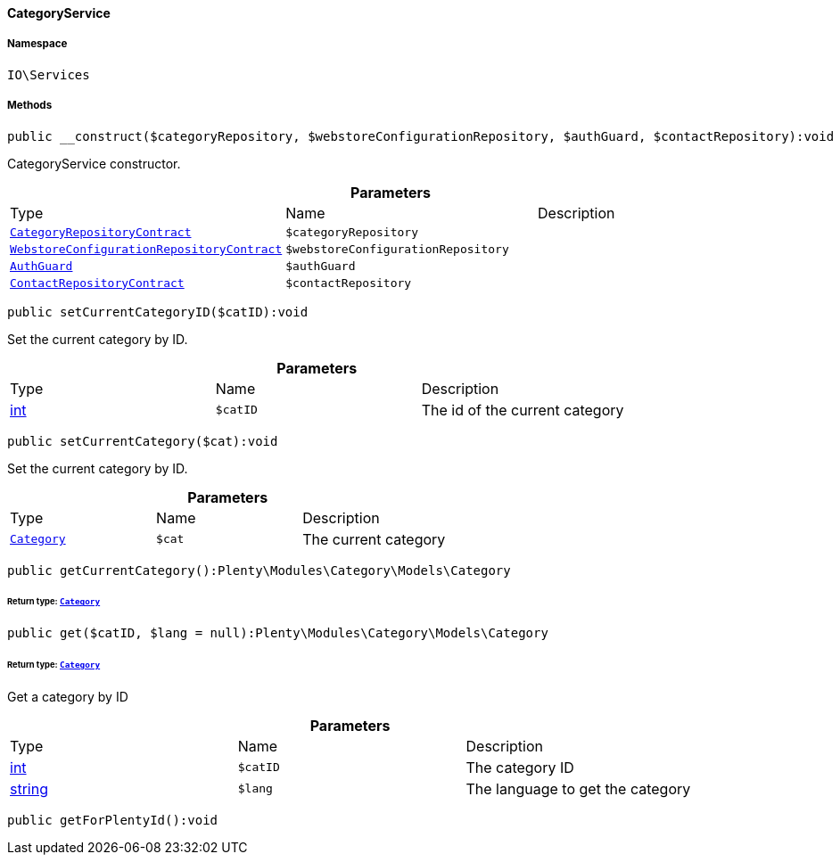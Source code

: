 :table-caption!:
:example-caption!:
:source-highlighter: prettify
:sectids!:

[[io__categoryservice]]
==== CategoryService





===== Namespace

`IO\Services`






===== Methods

[source%nowrap, php]
----

public __construct($categoryRepository, $webstoreConfigurationRepository, $authGuard, $contactRepository):void

----

    





CategoryService constructor.

.*Parameters*
|===
|Type |Name |Description
|        xref:Category.adoc#category_contracts_categoryrepositorycontract[`CategoryRepositoryContract`]
a|`$categoryRepository`
|

|        xref:Webshop.adoc#webshop_contracts_webstoreconfigurationrepositorycontract[`WebstoreConfigurationRepositoryContract`]
a|`$webstoreConfigurationRepository`
|

|        xref:Miscellaneous.adoc#miscellaneous_guards_authguard[`AuthGuard`]
a|`$authGuard`
|

|        xref:Webshop.adoc#webshop_contracts_contactrepositorycontract[`ContactRepositoryContract`]
a|`$contactRepository`
|
|===


[source%nowrap, php]
----

public setCurrentCategoryID($catID):void

----

    





Set the current category by ID.

.*Parameters*
|===
|Type |Name |Description
|link:http://php.net/int[int^]
a|`$catID`
|The id of the current category
|===


[source%nowrap, php]
----

public setCurrentCategory($cat):void

----

    





Set the current category by ID.

.*Parameters*
|===
|Type |Name |Description
|        xref:Category.adoc#category_models_category[`Category`]
a|`$cat`
|The current category
|===


[source%nowrap, php]
----

public getCurrentCategory():Plenty\Modules\Category\Models\Category

----

    


====== *Return type:*        xref:Category.adoc#category_models_category[`Category`]




[source%nowrap, php]
----

public get($catID, $lang = null):Plenty\Modules\Category\Models\Category

----

    


====== *Return type:*        xref:Category.adoc#category_models_category[`Category`]


Get a category by ID

.*Parameters*
|===
|Type |Name |Description
|link:http://php.net/int[int^]
a|`$catID`
|The category ID

|link:http://php.net/string[string^]
a|`$lang`
|The language to get the category
|===


[source%nowrap, php]
----

public getForPlentyId():void

----

    







